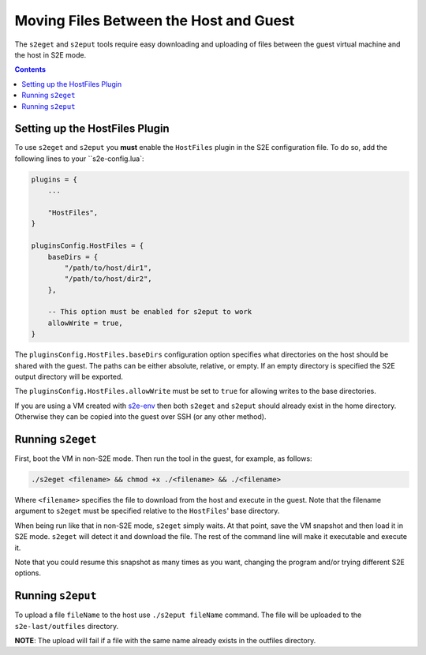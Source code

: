 =======================================
Moving Files Between the Host and Guest
=======================================

The ``s2eget`` and ``s2eput`` tools require easy downloading and uploading of files between the guest virtual machine
and the host in S2E mode.

.. contents::

Setting up the HostFiles Plugin
-------------------------------

To use ``s2eget`` and ``s2eput`` you **must** enable the ``HostFiles`` plugin in the S2E configuration file. To do so,
add the following lines to your ``s2e-config.lua`:

.. code-block:: lua

    plugins = {
        ...

        "HostFiles",
    }

    pluginsConfig.HostFiles = {
        baseDirs = {
            "/path/to/host/dir1",
            "/path/to/host/dir2",
        },

        -- This option must be enabled for s2eput to work
        allowWrite = true,
    }

The ``pluginsConfig.HostFiles.baseDirs`` configuration option specifies what directories on the host should be shared
with the guest. The paths can be either absolute, relative, or empty. If an empty directory is specified the S2E output
directory will be exported.

The ``pluginsConfig.HostFiles.allowWrite`` must be set to ``true`` for allowing writes to the base directories.

If you are using a VM created with `s2e-env <s2e-env.rst>`_ then both ``s2eget`` and ``s2eput`` should already exist in
the home directory. Otherwise they can be copied into the guest over SSH (or any other method).

Running ``s2eget``
------------------

First, boot the VM in non-S2E mode. Then run the tool in the guest, for example, as follows:

.. code-block:: console

    ./s2eget <filename> && chmod +x ./<filename> && ./<filename>

Where ``<filename>`` specifies the file to download from the host and execute in the guest. Note that the filename
argument to ``s2eget`` must be specified relative to the ``HostFiles``' base directory.

When being run like that in non-S2E mode, ``s2eget`` simply waits. At that point, save the VM snapshot and then load it
in S2E mode. ``s2eget`` will detect it and download the file. The rest of the command line will make it executable and
execute it.

Note that you could resume this snapshot as many times as you want, changing the program and/or trying different S2E
options.

Running ``s2eput``
------------------

To upload a file ``fileName`` to the host use ``./s2eput fileName`` command. The file will be uploaded to the
``s2e-last/outfiles`` directory.

**NOTE**: The upload will fail if a file with the same name already exists in the outfiles directory.
